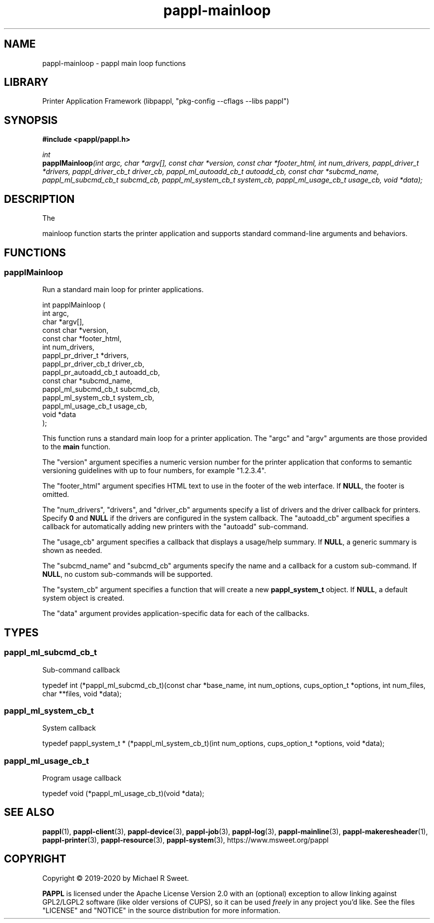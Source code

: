 .TH pappl-mainloop 3 "pappl main loop functions" "2020-11-23" "pappl main loop functions"
.SH NAME
pappl-mainloop \- pappl main loop functions
.SH LIBRARY
Printer Application Framework (libpappl, "pkg-config --cflags --libs pappl")
.SH SYNOPSIS
.B #include <pappl/pappl.h>
.PP
.I int
.br
.BI papplMainloop "(int argc, char *argv[], const char *version, const char *footer_html, int num_drivers, pappl_driver_t *drivers, pappl_driver_cb_t driver_cb, pappl_ml_autoadd_cb_t autoadd_cb, const char *subcmd_name, pappl_ml_subcmd_cb_t subcmd_cb, pappl_ml_system_cb_t system_cb, pappl_ml_usage_cb_t usage_cb, void *data);"
.SH DESCRIPTION
The
.PP PAPPL
mainloop function starts the printer application and supports standard command-line arguments and behaviors.
.SH FUNCTIONS
.SS papplMainloop
Run a standard main loop for printer applications.
.PP
.nf
int  papplMainloop (
    int argc,
    char *argv[],
    const char *version,
    const char *footer_html,
    int num_drivers,
    pappl_pr_driver_t *drivers,
    pappl_pr_driver_cb_t driver_cb,
    pappl_pr_autoadd_cb_t autoadd_cb,
    const char *subcmd_name,
    pappl_ml_subcmd_cb_t subcmd_cb,
    pappl_ml_system_cb_t system_cb,
    pappl_ml_usage_cb_t usage_cb,
    void *data
);
.fi
.PP
This function runs a standard main loop for a printer application.  The
"argc" and "argv" arguments are those provided to the \fBmain\fR function.
.PP
The "version" argument specifies a numeric version number for the printer
application that conforms to semantic versioning guidelines with up to four
numbers, for example "1.2.3.4".
.PP
The "footer_html" argument specifies HTML text to use in the footer of the
web interface.  If \fBNULL\fR, the footer is omitted.
.PP
The "num_drivers", "drivers", and "driver_cb" arguments specify a list of
drivers and the driver callback for printers.  Specify \fB0\fR and \fBNULL\fR if
the drivers are configured in the system callback.  The "autoadd_cb"
argument specifies a callback for automatically adding new printers with the
"autoadd" sub-command.
.PP
The "usage_cb" argument specifies a callback that displays a usage/help
summary.  If \fBNULL\fR, a generic summary is shown as needed.
.PP
The "subcmd_name" and "subcmd_cb" arguments specify the name and a callback
for a custom sub-command.  If \fBNULL\fR, no custom sub-commands will be
supported.
.PP
The "system_cb" argument specifies a function that will create a new
\fBpappl_system_t\fR object.  If \fBNULL\fR, a default system object is created.
.PP
The "data" argument provides application-specific data for each of the
callbacks.
.SH TYPES
.SS pappl_ml_subcmd_cb_t
Sub-command callback
.PP
.nf
typedef int (*pappl_ml_subcmd_cb_t)(const char *base_name, int num_options, cups_option_t *options, int num_files, char **files, void *data);
.fi
.SS pappl_ml_system_cb_t
System callback
.PP
.nf
typedef pappl_system_t * (*pappl_ml_system_cb_t)(int num_options, cups_option_t *options, void *data);
.fi
.SS pappl_ml_usage_cb_t
Program usage callback
.PP
.nf
typedef void (*pappl_ml_usage_cb_t)(void *data);
.fi
.SH SEE ALSO
.BR pappl (1),
.BR pappl-client (3),
.BR pappl-device (3),
.BR pappl-job (3),
.BR pappl-log (3),
.BR pappl-mainline (3),
.BR pappl-makeresheader (1),
.BR pappl-printer (3),
.BR pappl-resource (3),
.BR pappl-system (3),
https://www.msweet.org/pappl
.SH COPYRIGHT
Copyright \[co] 2019-2020 by Michael R Sweet.
.PP
.B PAPPL
is licensed under the Apache License Version 2.0 with an (optional) exception to allow linking against GPL2/LGPL2 software (like older versions of CUPS), so it can be used
.I freely
in any project you'd like.
See the files "LICENSE" and "NOTICE" in the source distribution for more information.
